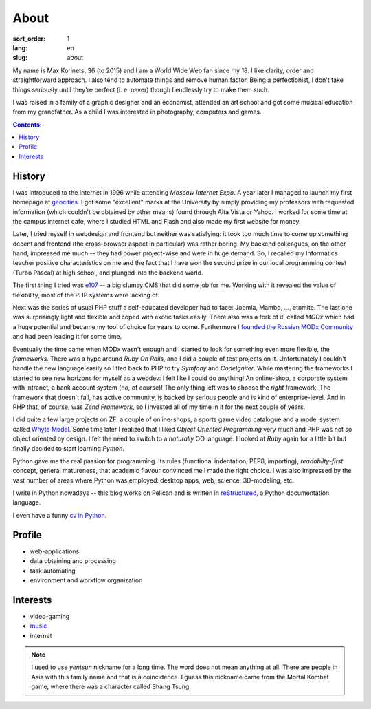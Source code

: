 =====
About
=====

:sort_order: 1
:lang: en
:slug: about

.. image:: ../images/049-bw.jpg
   :alt: My photo
   :width: 127
   :align: left

My name is Max Korinets, 36 (to 2015) and I am a World Wide Web fan since my 18.
I like clarity, order and straightforward approach. I also tend to automate
things and remove human factor. Being a perfectionist, I don't take things
seriously until they're perfect (i. e. never) though I endlessly try to make
them such.

I was raised in a family of a graphic designer and an economist, attended an
art school and got some musical education from my grandfather. As a child I
was interested in photography, computers and games.

.. contents:: Contents:


History
=======

I was introduced to the Internet in 1996 while attending `Moscow Internet Expo`.
A year later I managed to launch my first homepage at `geocities
<http://ru.wikipedia.org/wiki/GeoCities>`_. I got some "excellent" marks at
the University by simply providing my professors with requested information
(which couldn't be obtained by other means) found through Alta Vista or Yahoo.
I worked for some time at the campus internet cafe, where I studied HTML
and Flash and also made my first website for money.

Later, I tried myself in webdesign and frontend but neither was satisfying:
it took too much time to come up something decent and frontend (the
cross-browser aspect in particular) was rather boring. My backend colleagues,
on the other hand, impressed me much -- they had power project-wise and
were in huge demand. So, I recalled my Informatics teacher positive
characteristics on me and the fact that I have won the second prize in our
local programming contest (Turbo Pascal) at high school, and plunged into the
backend world.

The first thing I tried was `e107 <http://ru.wikipedia.org/wiki/E107_CMS>`_ --
a big clumsy CMS that did some job for me. Working with it revealed the value
of flexibility, most of the PHP systems were lacking of.

Next was the series of usual PHP stuff a self-educated developer had to face:
Joomla, Mambo, ..., etomite. The last one was surprisingly light and flexible
and coped with exotic tasks easily. There also was a fork of it, called `MODx`
which had a huge potential and became my tool of choice for years to come.
Furthermore `I founded the Russian MODx Community
<http://modx.ru/novosti-i-stati/article/50/>`_ and had been leading it for
some time.

Eventually the time came when MODx wasn't enough and I started to look for
something even more flexible, the *frameworks*. There was a hype around
`Ruby On Rails`, and I did a couple of test projects on it. Unfortunately I
couldn't handle the new language easily so I fled back to PHP to try `Symfony`
and `CodeIgniter`. While mastering the frameworks I started to see new horizons for
myself as a webdev: I felt like I could do anything! An online-shop, a
corporate system with intranet, a bank account system (no, of course)! The only
thing left was to choose the *right* framework. The framework that doesn't fail,
has active community, is backed by serious people and is kind of
enterprise-level. And in PHP that, of course, was `Zend Framework`, so I
invested all of my time in it for the next couple of years.

I did quite a few large projects on ZF: a couple of online-shops, a sports game
video catalogue and a model system called `Whyte Model`_. Some time later I
realized that I liked `Object Oriented Programming` very much and PHP was not so
object oriented by design. I felt the need to switch to a *naturally* OO
language. I looked at `Ruby` again for a little bit but finally decided to start
learning `Python`.

Python gave me the real passion for programming. Its rules (functional indentation,
PEP8, importing), `readabilty-first` concept, general matureness, that academic
flavour convinced me I made the right choice. I was also impressed by the vast
number of areas where Python was employed: desktop apps, web, science,
3D-modeling, etc.

I write in Python nowadays -- this blog works on Pelican and is written in
`reStructured <http://docutils.sourceforge.net/rst.html>`_, a Python
documentation language.

I even have a funny `cv in Python <{filename}/pages/cv.rst#id11>`_.


Profile
=======

* web-applications
* data obtaining and processing
* task automating
* environment and workflow organization


Interests
=========

* video-gaming
* `music <http://www.last.fm/user/yentsun>`_
* internet

.. note:: I used to use `yentsun` nickname for a long time. The word does not
          mean anything at all. There are people in Asia with this family name
          and that is a coincidence. I guess this nickname came from the Mortal
          Kombat game, where there was a character called Shang Tsung.


.. _Whyte Model: {filename}/whyte.rst